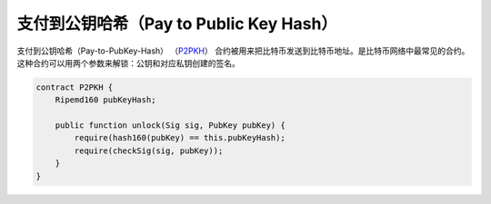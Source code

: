 ============================================
支付到公钥哈希（Pay to Public Key Hash）
============================================
支付到公钥哈希（Pay-to-PubKey-Hash） （`P2PKH <https://learnmeabitcoin.com/guide/p2pkh>`_） 合约被用来把比特币发送到比特币地址。是比特币网络中最常见的合约。
这种合约可以用两个参数来解锁：公钥和对应私钥创建的签名。

.. code-block:: solidity

    contract P2PKH {
        Ripemd160 pubKeyHash;

        public function unlock(Sig sig, PubKey pubKey) {
            require(hash160(pubKey) == this.pubKeyHash);
            require(checkSig(sig, pubKey));
        }
    }


